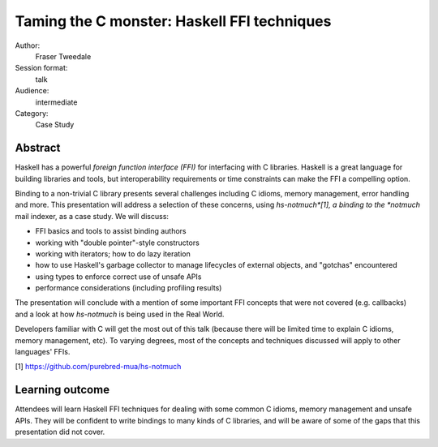 Taming the C monster: Haskell FFI techniques
============================================

Author:
  Fraser Tweedale

Session format:
  talk

Audience:
  intermediate

Category:
  Case Study


Abstract
--------

Haskell has a powerful *foreign function interface (FFI)* for
interfacing with C libraries.  Haskell is a great language for
building libraries and tools, but interoperability requirements or
time constraints can make the FFI a compelling option.

Binding to a non-trivial C library presents several challenges
including C idioms, memory management, error handling and more.
This presentation will address a selection of these concerns, using
*hs-notmuch*[1], a binding to the *notmuch* mail indexer, as a case
study.  We will discuss:

- FFI basics and tools to assist binding authors

- working with "double pointer"-style constructors

- working with iterators; how to do lazy iteration

- how to use Haskell's garbage collector to manage lifecycles of
  external objects, and "gotchas" encountered

- using types to enforce correct use of unsafe APIs

- performance considerations (including profiling results)

The presentation will conclude with a mention of some important FFI
concepts that were not covered (e.g. callbacks) and a look at how
*hs-notmuch* is being used in the Real World.

Developers familiar with C will get the most out of this talk
(because there will be limited time to explain C idioms, memory
management, etc).  To varying degrees, most of the concepts and
techniques discussed will apply to other languages' FFIs.

[1] https://github.com/purebred-mua/hs-notmuch


Learning outcome
----------------

Attendees will learn Haskell FFI techniques for dealing with some
common C idioms, memory management and unsafe APIs.  They will be
confident to write bindings to many kinds of C libraries, and will
be aware of some of the gaps that this presentation did not cover.
